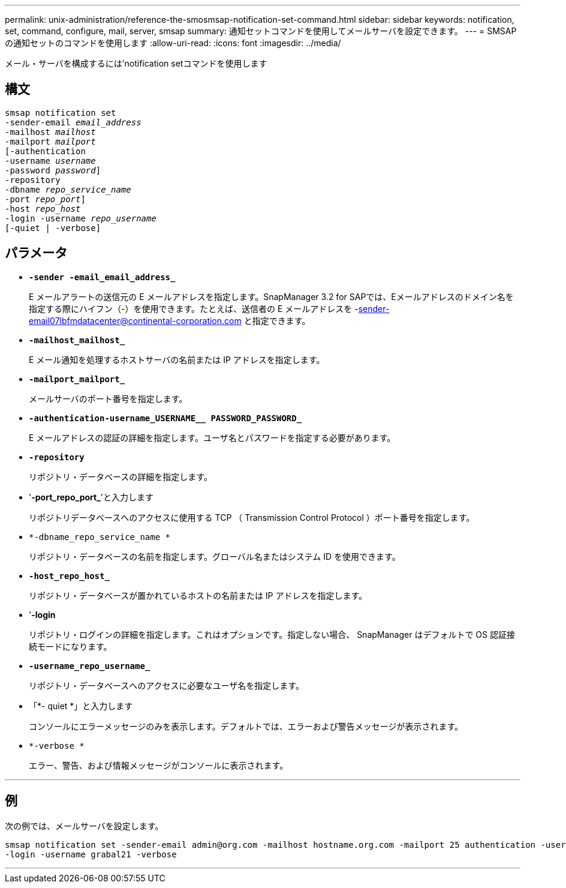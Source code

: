 ---
permalink: unix-administration/reference-the-smosmsap-notification-set-command.html 
sidebar: sidebar 
keywords: notification, set, command, configure, mail, server, smsap 
summary: 通知セットコマンドを使用してメールサーバを設定できます。 
---
= SMSAPの通知セットのコマンドを使用します
:allow-uri-read: 
:icons: font
:imagesdir: ../media/


[role="lead"]
メール・サーバを構成するには'notification setコマンドを使用します



== 構文

[listing, subs="+macros"]
----
pass:quotes[smsap notification set
-sender-email _email_address_
-mailhost _mailhost_
-mailport _mailport_
[-authentication
-username _username_
-password _password_]]
pass:quotes[-repository
-dbname _repo_service_name_
-port _repo_port_]]
pass:quotes[-host _repo_host_
-login -username _repo_username_
[-quiet | -verbose]]

----


== パラメータ

* `*-sender -email_email_address_*`
+
E メールアラートの送信元の E メールアドレスを指定します。SnapManager 3.2 for SAPでは、Eメールアドレスのドメイン名を指定する際にハイフン（-）を使用できます。たとえば、送信者の E メールアドレスを -sender-email07lbfmdatacenter@continental-corporation.com と指定できます。

* `*-mailhost_mailhost_*`
+
E メール通知を処理するホストサーバの名前または IP アドレスを指定します。

* `*-mailport_mailport_*`
+
メールサーバのポート番号を指定します。

* `*-authentication-username_USERNAME__ PASSWORD_PASSWORD_*`
+
E メールアドレスの認証の詳細を指定します。ユーザ名とパスワードを指定する必要があります。

* `*-repository*`
+
リポジトリ・データベースの詳細を指定します。

* '*-port_repo_port_*'と入力します
+
リポジトリデータベースへのアクセスに使用する TCP （ Transmission Control Protocol ）ポート番号を指定します。

* `*-dbname_repo_service_name *`
+
リポジトリ・データベースの名前を指定します。グローバル名またはシステム ID を使用できます。

* `*-host_repo_host_*`
+
リポジトリ・データベースが置かれているホストの名前または IP アドレスを指定します。

* '*-login*
+
リポジトリ・ログインの詳細を指定します。これはオプションです。指定しない場合、 SnapManager はデフォルトで OS 認証接続モードになります。

* `*-username_repo_username_*`
+
リポジトリ・データベースへのアクセスに必要なユーザ名を指定します。

* 「*- quiet *」と入力します
+
コンソールにエラーメッセージのみを表示します。デフォルトでは、エラーおよび警告メッセージが表示されます。

* `*-verbose *`
+
エラー、警告、および情報メッセージがコンソールに表示されます。



'''


== 例

次の例では、メールサーバを設定します。

[listing]
----
smsap notification set -sender-email admin@org.com -mailhost hostname.org.com -mailport 25 authentication -username davis -password davis -repository -port 1521 -dbname SMSAPREPO -host hotspur
-login -username grabal21 -verbose
----
'''